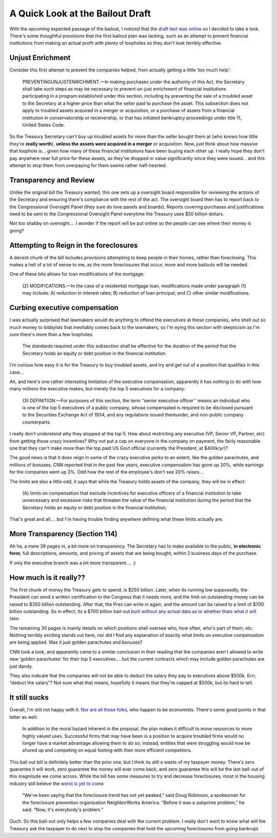 A Quick Look at the Bailout Draft
=================================

With the upcoming expected passage of the bailout, I noticed that the
`draft text was
online <http://i.cdn.turner.com/cnn/2008/images/09/28/ayo08c04_xml.pdf>`_
so I decided to take a look. There's some thoughtful provisions that the
first bailout plan was lacking, such as an attempt to prevent financial
institutions from making an actual profit with plenty of loopholes so
they don't look terribly effective.

Unjust Enrichment
~~~~~~~~~~~~~~~~~

Consider this first attempt to prevent the companies helped, from
actually getting a little ‘too much help':

    PREVENTINGUNJUSTENRICHMENT.—In making purchases under the authority
    of this Act, the Secretary shall take such steps as may be necessary
    to prevent un-just enrichment of financial institutions
    participating in a program established under this section, including
    by preventing the sale of a troubled asset to the Secretary at a
    higher price than what the seller paid to purchase the asset. This
    subsection does not apply to troubled assets acquired in a merger or
    acquisition, or a purchase of assets from a financial institution in
    conservatorship or receivership, or that has initiated bankruptcy
    proceedings under title 11, United States Code.

So the Treasury Secretary can't buy up troubled assets for more than the
seller bought them at (who knows how little they're **really worth**),
**unless the assets were acquired in a merger** or acquisition. Now,
just think about how massive that loophole is… given how many of these
financial institutions have been buying each other up. I really hope
they don't pay anywhere near full price for these assets, as they've
dropped in value significantly since they were issued… and this attempt
to stop them from overpaying for them seems rather half-hearted.

Transparency and Review
~~~~~~~~~~~~~~~~~~~~~~~

Unlike the original bill the Treasury wanted, this one sets up a
oversight board responsible for reviewing the actions of the Secretary
and ensuring there's compliance with the rest of the act. The oversight
board then has to report back to the Congressional Oversight Panel (they
sure do love panels and boards). Reports covering purchases and
justifications need to be sent to the Congressional Oversight Panel
everytime the Treasury uses $50 billion dollars.

Not too shabby on oversight…. I wonder if the report will be put online
so the people can see where their money is going?

Attempting to Reign in the foreclosures
~~~~~~~~~~~~~~~~~~~~~~~~~~~~~~~~~~~~~~~

A decent chunk of the bill includes provisions attempting to keep people
in their homes, rather than foreclosing. This makes a hell of a lot of
sense to me, as the more foreclosures that occur, more and more bailouts
will be needed.

One of these bits allows for loan modifications of the mortgage:

    (2) MODIFICATIONS.—In the case of a residential mortgage loan,
    modifications made under paragraph (1) may include: A) reduction in
    interest rates; B) reduction of loan principal; and C) other similar
    modifications.

Curbing executive compensation
~~~~~~~~~~~~~~~~~~~~~~~~~~~~~~

I was actually surprised that lawmakers would do anything to offend the
executives at these companies, who shell out so much money to lobbyists
that inevitably comes back to the lawmakers, so I'm eying this section
with skepticism as I'm sure there's more than a few loopholes.

    The standards required under this subsection shall be effective for
    the duration of the period that the Secretary holds an equity or
    debt position in the financial institution.

I'm curious how easy it is for the Treasury to buy troubled assets, and
try and get out of a position that qualifies in this case…

Ah, and here's one rather interesting limitation of the executive
compensation, apparently it has nothing to do with how many millions the
executive makes, but merely the top 5 executives for a company:

    (3) DEFINITION.—For purposes of this section, the term ‘‘senior
    executive officer'' means an individual who is one of the top 5
    executives of a public company, whose compensated is required to be
    disclosed pursuant to the Securities Exchange Act of 1934, and any
    regulations issued thereunder, and non-public company counterparts.

I really don't understand why they stopped at the top 5. How about
restricting any executive (VP, Senior VP, Partner, etc) from getting
those crazy incentives? Why not put a cap on everyone in the company on
payment, the fairly reasonable one that they can't make more than the
top paid US Govt official (currently the President, at $400k/yr)?

The good news is that it does reign in some of the crazy executive perks
to an extent, like the golden parachutes, and millions of bonuses. CNN
reported that in the past few years, executive compensation has gone up
20%, while earnings for the companies went up 3%. Odd how the rest of
the employee's don't see 20% raises….

The limits are also a little odd, it says that while the Treasury holds
assets of the company, they will be in effect:

    (A) limits on compensation that exclude incentives for executive
    officers of a financial institution to take unnecessary and
    excessive risks that threaten the value of the financial institution
    during the period that the Secretary holds an equity or debt
    position in the financial institution;

That's great and all…. but I'm having trouble finding anywhere defining
what these limits actually are.

More Transparency (Section 114)
~~~~~~~~~~~~~~~~~~~~~~~~~~~~~~~

Ah ha, a mere 39 pages in, a bit more on transparency. The Secretary has
to make available to the public, **in electronic form**, full
descriptions, amounts, and pricing of assets that are being bought,
within 2 business days of the purchase.

If only the executive branch was a bit more transparent…. :)

How much is it really??
~~~~~~~~~~~~~~~~~~~~~~~

The first chunk of money the Treasury gets to spend, is $250 billion.
Later, when its running low supposedly, the President can send a written
certification to the Congress that it needs more, and the limit on
outstanding money can be raised to $350 billion outstanding. After that,
the Pres can write in again, and the amount can be raised to a limit of
$700 billion outstanding. So in effect, its a $700 billion bail-out
`built without any actual data as to whether thats what it will
take <http://radian.org/notebook/700bn>`_.

The remaining 30 pages is mainly details on which positions shall
oversee who, how often, who's part of them, etc. Nothing terribly
exciting stands out here, nor did I find any explanation of exactly what
limits on executive compensation are being applied. Was it just golden
parachutes and bonuses?

CNN took a look, and apparently came to a similar conclusion in their
reading that the companies aren't allowed to write new ‘golden
parachutes' for their top 5 executives…. but the current contracts which
may include golden parachutes are just dandy.

They also indicate that the companies will not be able to deduct the
salary they pay to executives above $500k. Errr, “deduct the salary”?
Not sure what that means, hopefully it means that they're capped at
$500k, but its hard to tell.

It still sucks
~~~~~~~~~~~~~~

Overall, I'm still not happy with it. `Nor are all these
folks <http://www.freedomworks.org/informed/issues_template.php?issue_id=3028>`_,
who happen to be economists. There's some good points in that letter as
well:

    In addition to the moral hazard inherent in the proposal, the plan
    makes it difficult to move resources to more highly valued uses.
    Successful firms that may have been in a position to acquire
    troubled firms would no longer have a market advantage allowing them
    to do so; instead, entities that were struggling would now be shored
    up and competing on equal footing with their more efficient
    competitors.

This bail out bill is definitely better than the prior one, but I think
its still a waste of my taxpayer money. There's zero guarantee it will
work, zero guarantee the money will ever come back, and zero guarantee
this will be the last bail-out of this magnitude we come across. While
the bill has some measures to try and decrease foreclosures, most in the
housing industry still believe the `worst is yet to
come <http://money.cnn.com/2008/09/12/real_estate/foreclosures/>`_

    “We've been saying that the foreclosure trend has not yet peaked,”
    said Doug Robinson, a spokesman for the foreclosure prevention
    organization NeighborWorks America. “Before it was a subprime
    problem,” he said. “Now, it's everybody's problem.”

Ouch. So this bail-out only helps a few companies deal with the current
problem. I really don't want to know what will the Treasury ask the
taxpayer to do next to stop the companies that hold the upcoming
foreclosures from going bankrupt.


.. author:: default
.. categories:: Thoughts
.. comments::
   :url: http://be.groovie.org/post/296329232/a-quick-look-at-the-bailout-draft
